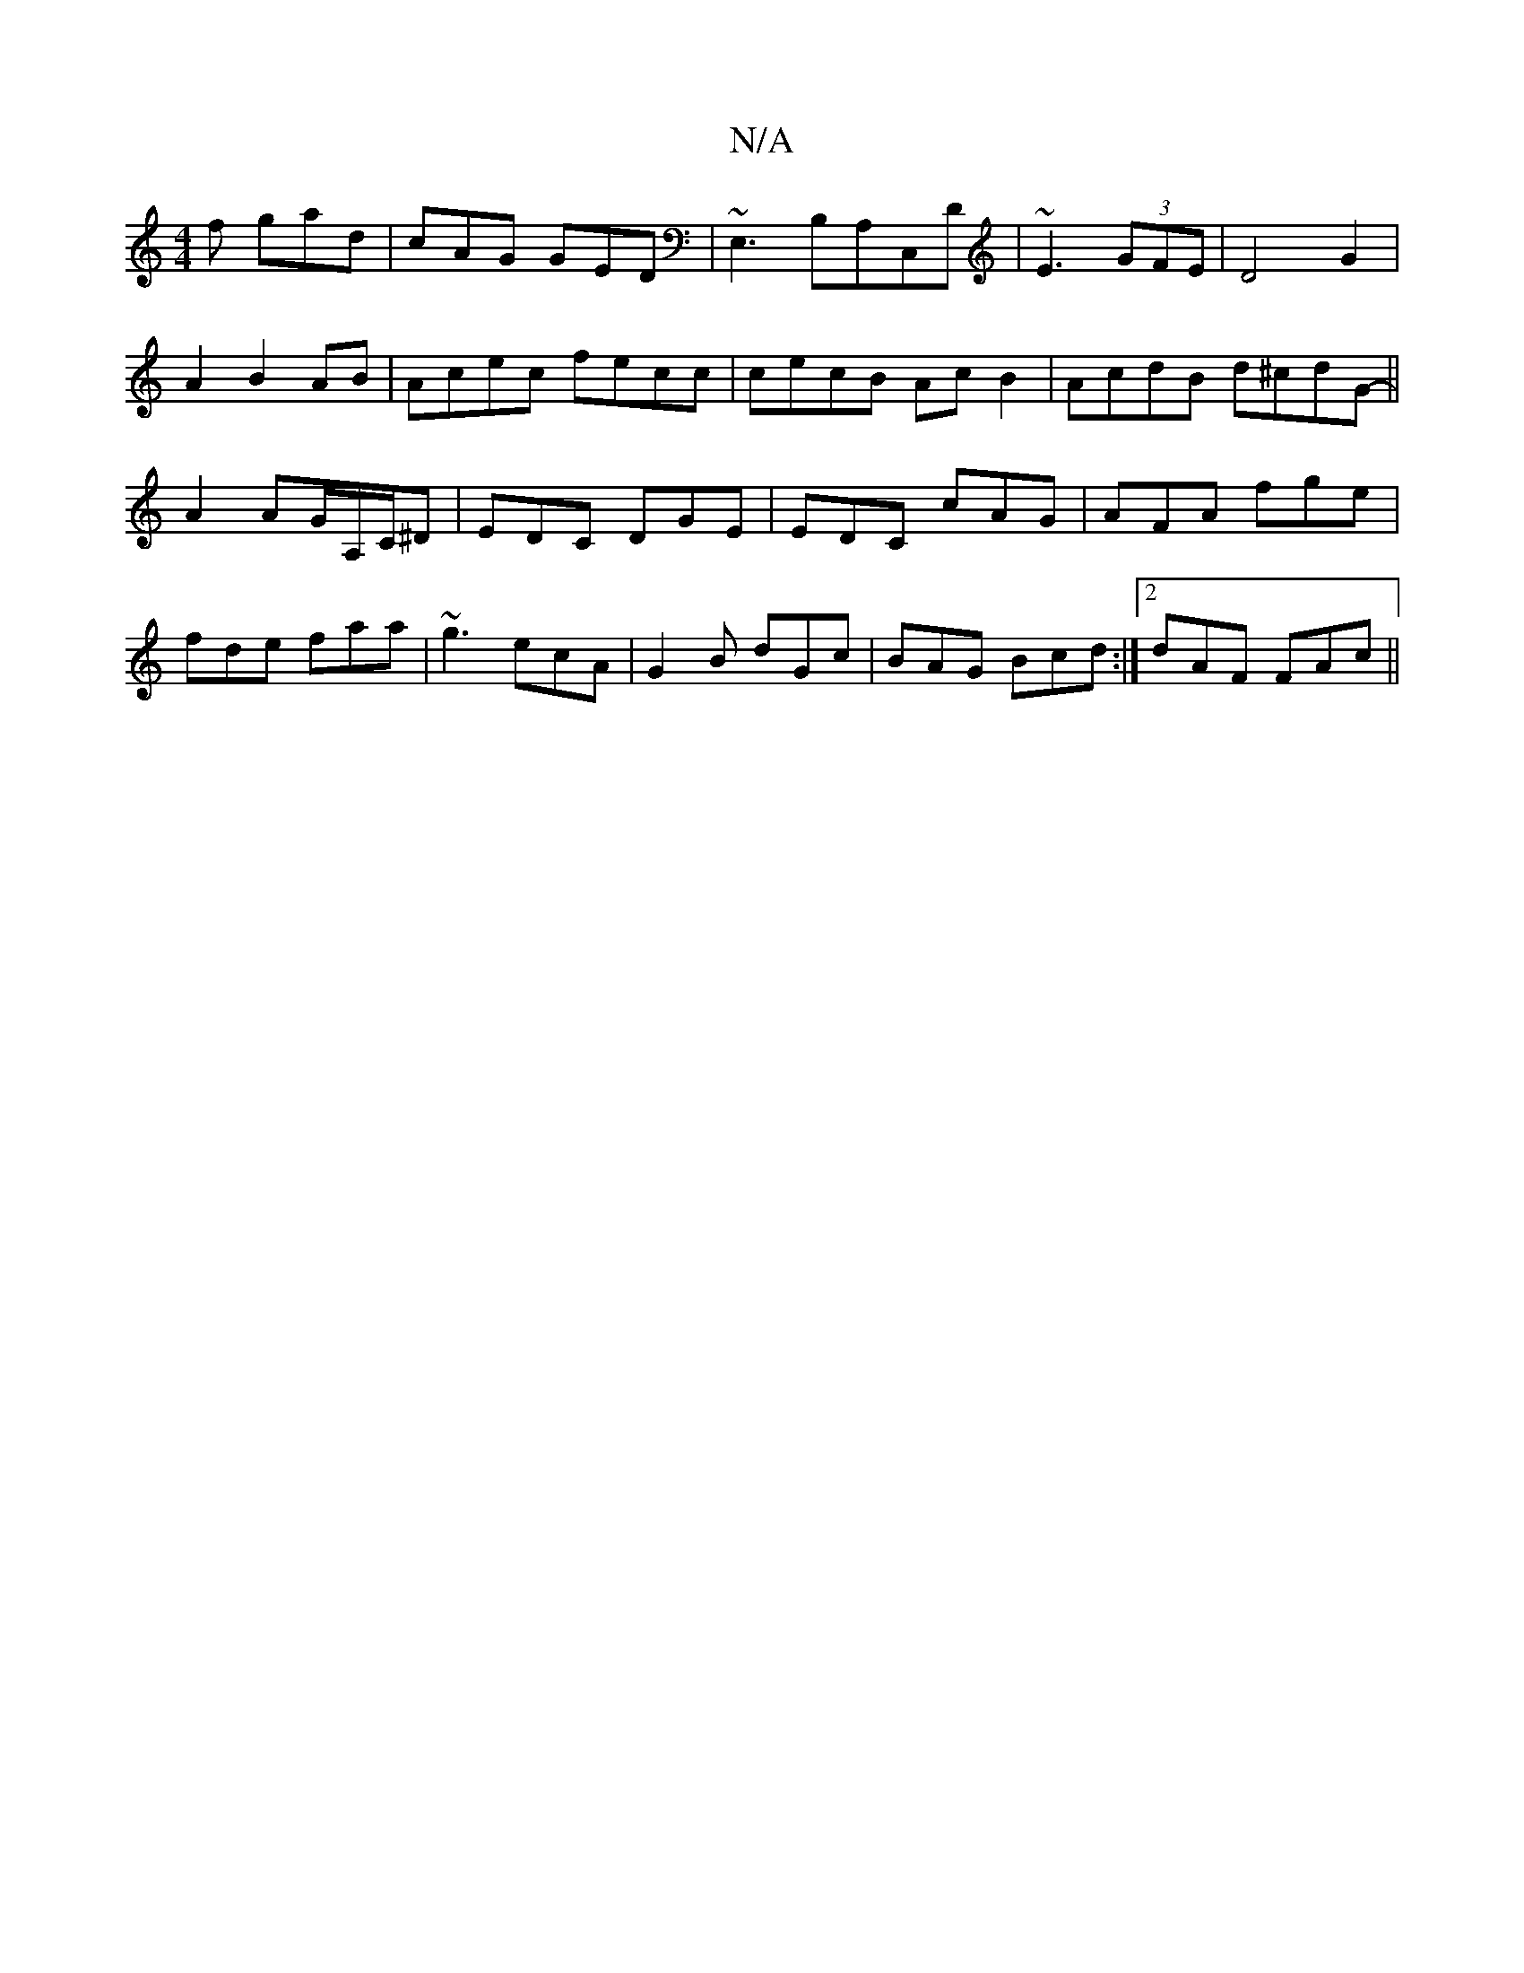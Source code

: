 X:1
T:N/A
M:4/4
R:N/A
K:Cmajor
f gad|cAG GED|~E,3B,A,C,D|~E3(3GFE | D4 G2 | A2 B2 AB | Acec fecc|cecB AcB2|AcdB d^cdG||- A2 AG/A,/C/^D | EDC DGE | EDC cAG | AFA fge | fde faa | ~g3 ecA | G2 B dGc | BAG Bcd :|2 dAF FAc||

|: D[ED] [